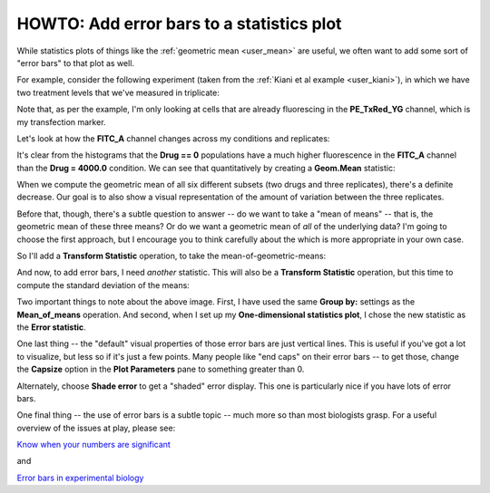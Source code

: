 .. _user_error_bars:

HOWTO: Add error bars to a statistics plot
==========================================

While statistics plots of things like the :ref:`geometric mean <user_mean>` are
useful, we often want to add some sort of "error bars" to that plot as well.

For example, consider the following experiment (taken from the :ref:`Kiani et al example <user_kiani>`),
in which we have two treatment levels that we've measured in triplicate:

.. image:: images/error_bars1.png

Note that, as per the example, I'm only looking at cells that are already
fluorescing in the **PE_TxRed_YG** channel, which is my transfection marker.  

.. image:: images/error_bars1.5.png

Let's look at how the **FITC_A** channel changes across my conditions and
replicates:

.. image:: images/error_bars2.png

It's clear from the histograms that the **Drug == 0** populations have a much 
higher fluorescence in the **FITC_A** channel than the **Drug = 4000.0**
condition.  We can see that quantitatively by creating a **Geom.Mean** statistic:

.. image:: images/error_bars3.png

When we compute the geometric mean of all six different subsets (two drugs
and three replicates), there's a definite decrease.  Our goal is to also
show a visual representation of the amount of variation between the three
replicates.

Before that, though, there's a subtle question to answer -- do we want to
take a "mean of means" -- that is, the geometric mean of these three means?
Or do we want a geometric mean of *all* of the underlying data?  I'm going to
choose the first approach, but I encourage you to think carefully about the
which is more appropriate in your own case.

So I'll add a **Transform Statistic** operation, to take the mean-of-geometric-means:

.. image:: images/error_bars4.png

And now, to add error bars, I need *another* statistic.  This will also be a 
**Transform Statistic** operation, but this time to compute the standard 
deviation of the means:

.. image:: images/error_bars5.png

Two important things to note about the above image.  First, I have used the
same **Group by:** settings as the **Mean_of_means** operation.  And second,
when I set up my **One-dimensional statistics plot**, I chose the new 
statistic as the **Error statistic**.

One last thing -- the "default" visual properties of those error bars are just
vertical lines.  This is useful if you've got a lot to visualize, but less so
if it's just a few points.  Many people like "end caps" on their error bars --
to get those, change the **Capsize** option in the **Plot Parameters** pane
to something greater than 0.

.. image:: images/error_bars6.png

Alternately, choose **Shade error** to get a "shaded" error display.  This one 
is particularly nice if you have lots of error bars.

.. image:: images/error_bars7.png

One final thing -- the use of error bars is a subtle topic -- much more so than
most biologists grasp.  For a useful overview of the issues at play, please
see:

`Know when your numbers are significant <https://www.nature.com/articles/492180a>`_
 
and
 
`Error bars in experimental biology <https://rupress.org/jcb/article/177/1/7/34602/Error-bars-in-experimental-biology>`_



